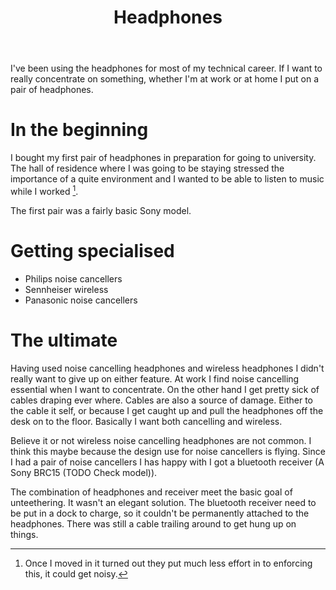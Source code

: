 #+title: Headphones

I've been using the headphones for most of my technical career. If I
want to really concentrate on something, whether I'm at work or at home
I put on a pair of headphones.

* In the beginning

I bought my first pair of headphones in preparation for going to
university. The hall of residence where I was going to be staying
stressed the importance of a quite environment and I wanted to be able
to listen to music while I worked [1].

The first pair was a fairly basic Sony model.

* Getting specialised

-  Philips noise cancellers
-  Sennheiser wireless
-  Panasonic noise cancellers

* The ultimate

Having used noise cancelling headphones and wireless headphones I didn't
really want to give up on either feature. At work I find noise
cancelling essential when I want to concentrate. On the other hand I get
pretty sick of cables draping ever where. Cables are also a source of
damage. Either to the cable it self, or because I get caught up and pull
the headphones off the desk on to the floor. Basically I want both
cancelling and wireless.

Believe it or not wireless noise cancelling headphones are not common. I
think this maybe because the design use for noise cancellers is flying.
Since I had a pair of noise cancellers I has happy with I got a
bluetooth receiver (A Sony BRC15 (TODO Check model)).

The combination of headphones and receiver meet the basic goal of
unteethering. It wasn't an elegant solution. The bluetooth receiver need
to be put in a dock to charge, so it couldn't be permanently attached to
the headphones. There was still a cable trailing around to get hung up
on things.

[1] Once I moved in it turned out they put much less effort in to
    enforcing this, it could get noisy.
